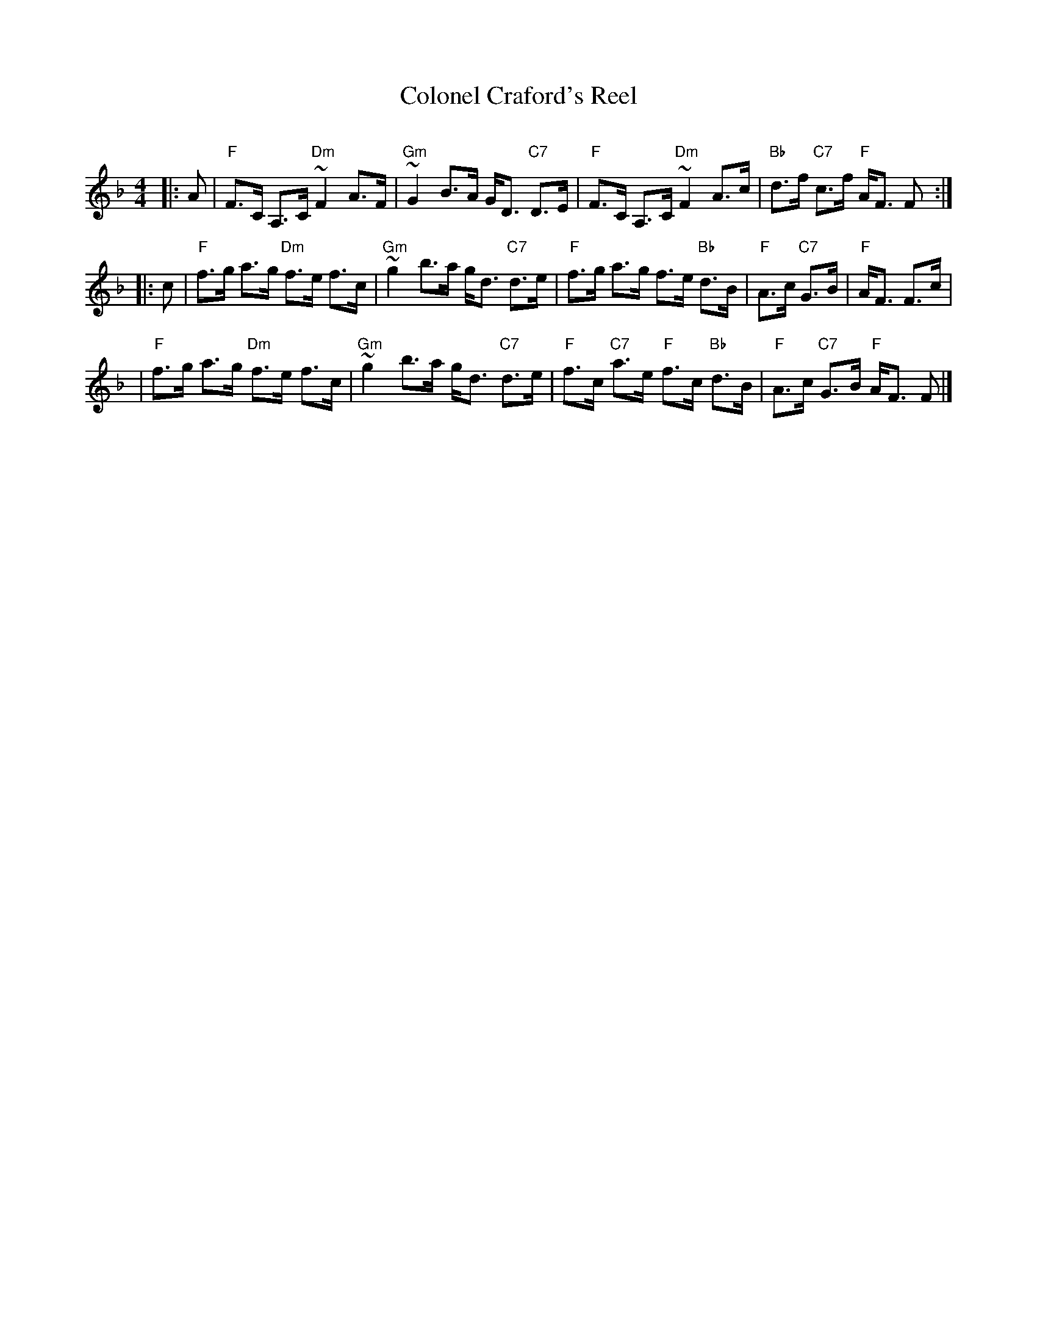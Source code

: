 X:1
T: Colonel Craford's Reel
R: strathspey
O:
B: RSCDS 9.
D:
M: 4/4
L: 1/8
Z: 1997 John Chambers <jc:trillian.mit.edu>
%
K: F
|: A \
| "F"F>C A,>C "Dm"~F2 A>F | "Gm"~G2 B>A G<D "C7"D>E \
| "F"F>C A,>C "Dm"~F2 A>c | "Bb"d>f "C7"c>f "F"A<F F :|
|: c \
| "F"f>g a>g "Dm"f>e f>c | "Gm"~g2 b>a g<d "C7"d>e \
| "F"f>g a>g f>e "Bb"d>B | "F"A>c "C7"G>B | "F"A<F F>c |
| "F"f>g a>g "Dm"f>e f>c | "Gm"~g2 b>a g<d "C7"d>e \
| "F"f>c "C7"a>e "F"f>c "Bb"d>B | "F"A>c "C7"G>B "F"A<F F |]
